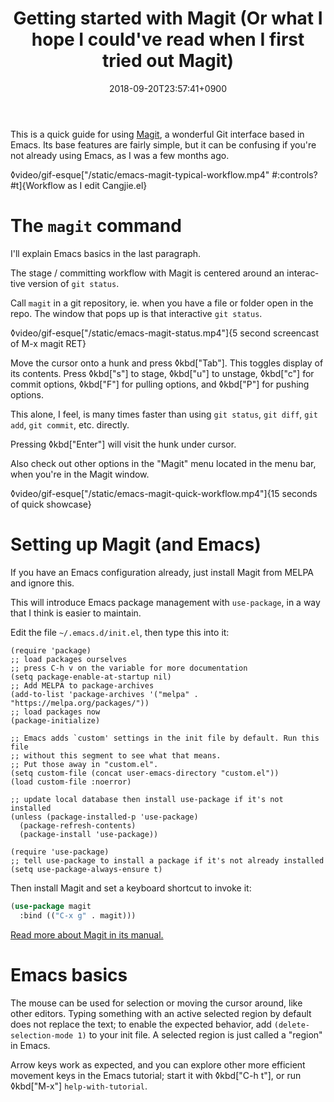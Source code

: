 #+title: Getting started with Magit (Or what I hope I could've read when I first tried out Magit)
#+date: 2018-09-20T23:57:41+0900
#+language: en
#+category: Tutorials
#+tags[]: Magit Emacs
#+toc: #t

This is a quick guide for using [[https://magit.vc/][Magit]], a wonderful Git interface based in Emacs. Its base features are fairly simple, but it can be confusing if you're not already using Emacs, as I was a few months ago.

◊video/gif-esque["/static/emacs-magit-typical-workflow.mp4" #:controls? #t]{Workflow as I edit Cangjie.el}

* The =magit= command

I'll explain Emacs basics in the last paragraph.

The stage / committing workflow with Magit is centered around an interactive version of =git status=.

Call =magit= in a git repository, ie. when you have a file or folder open in the repo. The window that pops up is that interactive =git status=.

◊video/gif-esque["/static/emacs-magit-status.mp4"]{5 second screencast of M-x magit RET}

Move the cursor onto a hunk and press ◊kbd["Tab"]. This toggles display of its contents. Press ◊kbd["s"] to stage, ◊kbd["u"] to unstage, ◊kbd["c"] for commit options, ◊kbd["F"] for pulling options, and ◊kbd["P"] for pushing options.

This alone, I feel, is many times faster than using =git status=, =git diff=, =git add=, =git commit=, etc. directly.

Pressing ◊kbd["Enter"] will visit the hunk under cursor.

Also check out other options in the "Magit" menu located in the menu bar, when you're in the Magit window.

◊video/gif-esque["/static/emacs-magit-quick-workflow.mp4"]{15 seconds of quick showcase}

* Setting up Magit (and Emacs)

If you have an Emacs configuration already, just install Magit from MELPA and ignore this.

This will introduce Emacs package management with =use-package=, in a way that I think is easier to maintain.

Edit the file =~/.emacs.d/init.el=, then type this into it:

#+begin_src elisp
(require 'package)
;; load packages ourselves
;; press C-h v on the variable for more documentation
(setq package-enable-at-startup nil)
;; Add MELPA to package-archives
(add-to-list 'package-archives '("melpa" . "https://melpa.org/packages/"))
;; load packages now
(package-initialize)

;; Emacs adds `custom' settings in the init file by default. Run this file
;; without this segment to see what that means.
;; Put those away in "custom.el".
(setq custom-file (concat user-emacs-directory "custom.el"))
(load custom-file :noerror)

;; update local database then install use-package if it's not installed
(unless (package-installed-p 'use-package)
  (package-refresh-contents)
  (package-install 'use-package))

(require 'use-package)
;; tell use-package to install a package if it's not already installed
(setq use-package-always-ensure t)
#+end_src

Then install Magit and set a keyboard shortcut to invoke it:

#+begin_src emacs-lisp
(use-package magit
  :bind (("C-x g" . magit)))
#+end_src

[[https://magit.vc/manual/magit/][Read more about Magit in its manual.]]

* Emacs basics

The mouse can be used for selection or moving the cursor around, like other editors. Typing something with an active selected region by default does not replace the text; to enable the expected behavior, add =(delete-selection-mode 1)= to your init file. A selected region is just called a "region" in Emacs.

Arrow keys work as expected, and you can explore other more efficient movement keys in the Emacs tutorial; start it with ◊kbd["C-h t"], or run ◊kbd["M-x"] =help-with-tutorial=.

